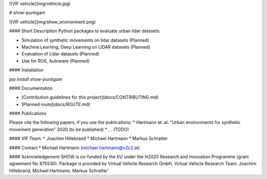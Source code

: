 ![VIF vehicle](img/vehicle.jpg)

# show-puntigam 

![VIF vehicle](img/show_environment.png)

#### Short Description
Python packages to evaluate urban lidar datasets: 

* Simulation of synthetic movements on lidar datasets (Planned)
* Machine Learning, Deep Learning on LIDAR datasets (Planned)
* Evaluation of Lidar datasets (Planned)
* Use for ROS, Autoware (Planned)

#### Installation

`pip install show-puntigam`

#### Documentation

* [Contribution guidelines for this project](docs/CONTRIBUTING.md)
* [Planned route](docs/ROUTE.md)

#### Publications

Please cite the following papers, if you use the publications:
* Hartmann et. al. "Urban environments for synthetic movement generation" 2020 (to be published)
* ... (TODO)


#### VIF Team:
* Joachim Hillebrand
* Michael Hartmann
* Markus Schratter

#### Contact
* Michael Hartmann (michael.hartmann@v2c2.at)

#### Acknowledgement
SHOW is co-funded by the EU under the H2020 Research and Innovation Programme (grant agreement No 875530). Package is provided by Virtual Vehicle Research GmbH. Virtual Vehicle Research Team: Joachim Hillebrand, Michael Hartmann, Markus Schratter'


